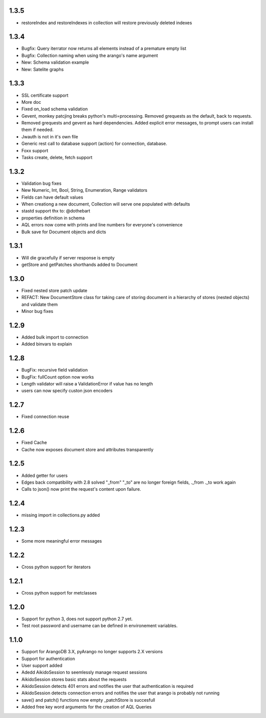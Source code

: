 1.3.5
=====

* restoreIndex and restoreIndexes in collection will restore previously deleted indexes

1.3.4
=====
* Bugfix: Query iterrator now returns all elements instead of a premature empty list
* Bugfix: Collection naming when using the arango's name argument
* New: Schema validation example
* New: Satelite graphs

1.3.3
=====

* SSL certificate support
* More doc
* Fixed on_load schema validation
* Gevent, monkey patcjing breaks python's multi=processing. Removed grequests as the default, back to requests.
* Removed grequests and gevent as hard dependencies. Added explicit error messages, to prompt users can install them if needed.
* Jwauth is not in it's own file
* Generic rest call to database support (action) for connection, database.
* Foxx support
* Tasks create, delete, fetch support

1.3.2
=====

* Validation bug fixes
* New Numeric, Int, Bool, String, Enumeration, Range validators
* Fields can have default values
* When creationg a new document, Collection will serve one populated with defaults
* stastd support thx to: @dothebart
* properties definition in schema
* AQL errors now come with prints and line numbers for everyone's convenience
* Bulk save for Document objects and dicts

1.3.1
=====

* Will die gracefully if server response is empty
* getStore and getPatches shorthands added to Document

1.3.0
=====

* Fixed nested store patch update
* REFACT: New DocumentStore class for taking care of storing document in a hierarchy of stores (nested objects) and validate them
* Minor bug fixes

1.2.9
=====

* Added bulk import to connection
* Added binvars to explain

1.2.8
=====

* BugFix: recursive field validation
* BugFix: fullCount option now works
* Length validator will raise a ValidationError if value has no length
* users can now specify custon json encoders

1.2.7
=====

* Fixed connection reuse

1.2.6
=====

* Fixed Cache

* Cache now exposes document store and attributes transparently

1.2.5
=====

* Added getter for users

* Edges back compatibility with 2.8 solved "_from" "_to" are no longer foreign fields, ._from ._to work again

* Calls to json() now print the request's content upon failure.


1.2.4
=====

* missing import in collections.py added

1.2.3
=====

* Some more meaningful error messages

1.2.2
======

* Cross python support for iterators

1.2.1
======

* Cross python support for metclasses

1.2.0
======

* Support for python 3, does not support python 2.7 yet.
* Test root password and username can be defined in environement variables.

1.1.0
======

* Support for ArangoDB 3.X, pyArango no longer supports 2.X versions
* Support for authentication
* User support added
* Adedd AikidoSession to seemlessly manage request sessions
* AikidoSession stores basic stats about the requests
* AikidoSession detects 401 errors and notifies the user that authentication is required
* AikidoSession detects connection errors and notifies the user that arango is probably not running
* save() and patch() functions now empty _patchStore is succesfull
* Added free key word arguments for the creation of AQL Queries
